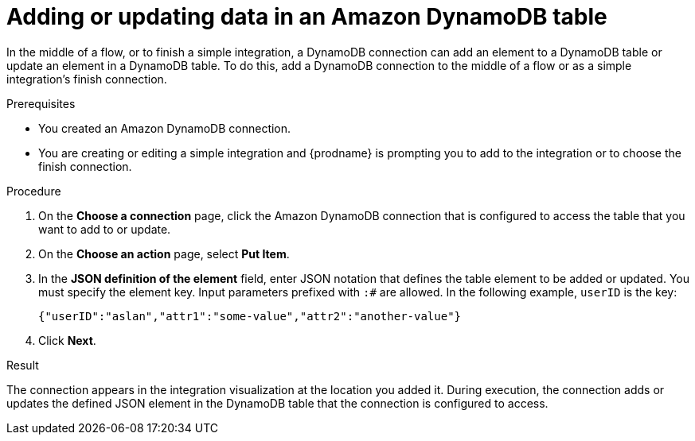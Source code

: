// This module is included in the following assemblies:
// as_connecting-to-amazon-dynamodb.adoc

[id='adding-dynamodb-connection-put_{context}']
= Adding or updating data in an Amazon DynamoDB table

In the middle of a flow, or to finish a simple integration, a
DynamoDB connection can add an element to a DynamoDB table or update
an element in a DynamoDB table. To do this, add a DynamoDB connection
to the middle of a flow or as a simple integration's finish connection. 

.Prerequisites
* You created an Amazon DynamoDB connection.
* You are creating or editing a simple integration and {prodname} is prompting you
to add to the integration or to choose the finish connection.  

.Procedure

. On the *Choose a connection* page, click the Amazon DynamoDB connection that
is configured to access the table that you want to add to or update. 

. On the *Choose an action* page, select *Put Item*. 

. In the *JSON definition of the element* field, enter JSON notation 
that defines the table element to be added or updated. You must specify 
the element key. Input parameters prefixed 
with `:#` are allowed. In the following example, `userID` is the key: 
+
----
{"userID":"aslan","attr1":"some-value","attr2":"another-value"}
----

. Click *Next*. 

.Result
The connection appears in the integration visualization at the location
you added it. During execution, the connection adds or updates the defined JSON
element in the DynamoDB table that the connection is configured to access. 
